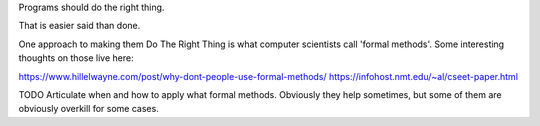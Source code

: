 Programs should do the right thing.

That is easier said than done.

One approach to making them Do The Right Thing is what computer scientists call
'formal methods'. Some interesting thoughts on those live here:

https://www.hillelwayne.com/post/why-dont-people-use-formal-methods/
https://infohost.nmt.edu/~al/cseet-paper.html

TODO Articulate when and how to apply what formal methods. Obviously they help
sometimes, but some of them are obviously overkill for some cases.
